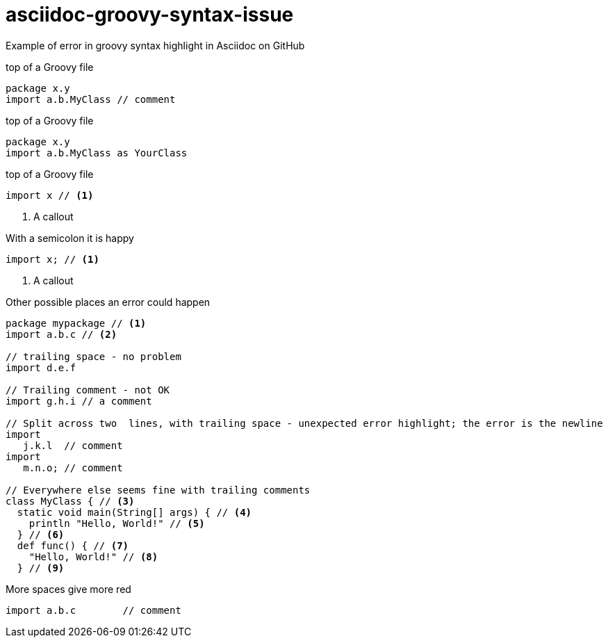 = asciidoc-groovy-syntax-issue

Example of error in groovy syntax highlight in Asciidoc on GitHub

[source,groovy,title="top of a Groovy file"]
----
package x.y 
import a.b.MyClass // comment
----

[source,groovy,title="top of a Groovy file"]
----
package x.y 
import a.b.MyClass as YourClass
----


[source,groovy,title="top of a Groovy file"]
----
import x // <1>
----
<1> A callout

[source,groovy,title="With a semicolon it is happy"]
----
import x; // <1>
----
<1> A callout

[source,groovy,title="Other possible places an error could happen"]
----
package mypackage // <1>
import a.b.c // <2>

// trailing space - no problem
import d.e.f 

// Trailing comment - not OK
import g.h.i // a comment

// Split across two  lines, with trailing space - unexpected error highlight; the error is the newline
import
   j.k.l  // comment
import
   m.n.o; // comment

// Everywhere else seems fine with trailing comments
class MyClass { // <3>
  static void main(String[] args) { // <4>
    println "Hello, World!" // <5>
  } // <6>
  def func() { // <7>
    "Hello, World!" // <8>
  } // <9>
----

[source,groovy,title="More spaces give more red"]
----
import a.b.c        // comment
